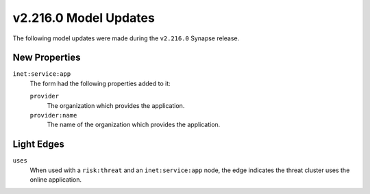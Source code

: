 

.. _userguide_model_v2_216_0:

######################
v2.216.0 Model Updates
######################

The following model updates were made during the ``v2.216.0`` Synapse release.

**************
New Properties
**************

``inet:service:app``
  The form had the following properties added to it:


  ``provider``
    The organization which provides the application.


  ``provider:name``
    The name of the organization which provides the application.



***********
Light Edges
***********

``uses``
    When used with a ``risk:threat`` and an ``inet:service:app`` node, the edge
    indicates the threat cluster uses the online application.

